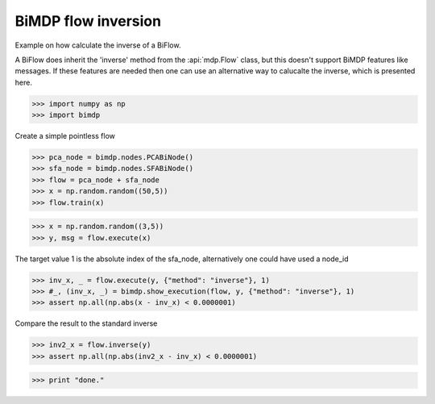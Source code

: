 .. _bimdp_inverse:

====================
BiMDP flow inversion
====================

.. codesnippet::

Example on how calculate the inverse of a BiFlow.

A BiFlow does inherit the 'inverse' method from the :api:`mdp.Flow` class, but
this doesn't support BiMDP features like messages. If these features are
needed then one can use an alternative way to calucalte the inverse, which
is presented here.

>>> import numpy as np
>>> import bimdp

Create a simple pointless flow

>>> pca_node = bimdp.nodes.PCABiNode()
>>> sfa_node = bimdp.nodes.SFABiNode()
>>> flow = pca_node + sfa_node
>>> x = np.random.random((50,5))
>>> flow.train(x)

>>> x = np.random.random((3,5))
>>> y, msg = flow.execute(x)

The target value 1 is the absolute index of the sfa_node,
alternatively one could have used a node_id

>>> inv_x, _ = flow.execute(y, {"method": "inverse"}, 1)
>>> #_, (inv_x, _) = bimdp.show_execution(flow, y, {"method": "inverse"}, 1)
>>> assert np.all(np.abs(x - inv_x) < 0.0000001)

Compare the result to the standard inverse

>>> inv2_x = flow.inverse(y)
>>> assert np.all(np.abs(inv2_x - inv_x) < 0.0000001)

>>> print "done."
